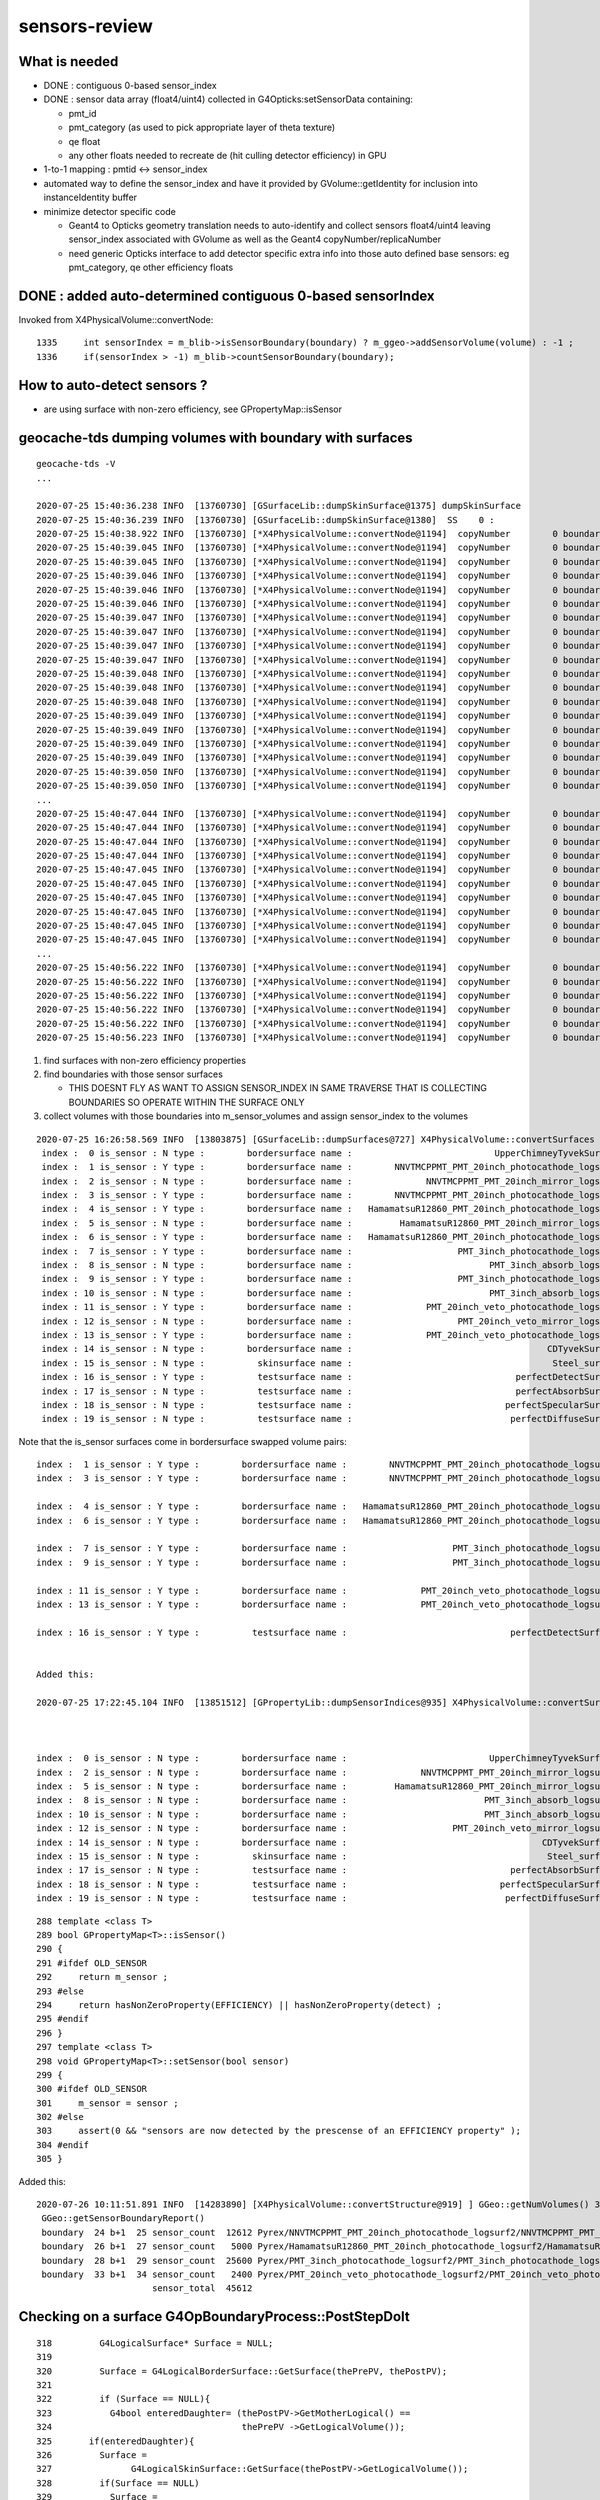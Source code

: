 sensors-review
=================

What is needed
----------------

* DONE : contiguous 0-based sensor_index 

* DONE : sensor data array (float4/uint4) collected in G4Opticks:setSensorData containing:

  * pmt_id  
  * pmt_category (as used to pick appropriate layer of theta texture) 
  * qe float
  * any other floats needed to recreate de (hit culling detector efficiency) in GPU

* 1-to-1 mapping : pmtid <-> sensor_index
* automated way to define the sensor_index and have it provided by GVolume::getIdentity 
  for inclusion into instanceIdentity buffer

* minimize detector specific code

  * Geant4 to Opticks geometry translation needs to auto-identify and collect sensors float4/uint4 
    leaving sensor_index associated with GVolume as well as the Geant4 copyNumber/replicaNumber  

  * need generic Opticks interface to add detector specific extra info into 
    those auto defined base sensors: eg pmt_category, qe other efficiency floats  


DONE : added auto-determined contiguous 0-based sensorIndex 
--------------------------------------------------------------

Invoked from X4PhysicalVolume::convertNode::

    1335     int sensorIndex = m_blib->isSensorBoundary(boundary) ? m_ggeo->addSensorVolume(volume) : -1 ;
    1336     if(sensorIndex > -1) m_blib->countSensorBoundary(boundary);


How to auto-detect sensors ?
-----------------------------

* are using surface with non-zero efficiency, see GPropertyMap::isSensor


geocache-tds dumping volumes with boundary with surfaces
------------------------------------------------------------

::

    geocache-tds -V
    ...

    2020-07-25 15:40:36.238 INFO  [13760730] [GSurfaceLib::dumpSkinSurface@1375] dumpSkinSurface
    2020-07-25 15:40:36.239 INFO  [13760730] [GSurfaceLib::dumpSkinSurface@1380]  SS    0 :                            Steel_surface : lLowerChimneySteel0x47c2280
    2020-07-25 15:40:38.922 INFO  [13760730] [*X4PhysicalVolume::convertNode@1194]  copyNumber        0 boundary   13 omat/osur/isur/imat (   14  14  -1   2 )  boundaryName vetoWater/CDTyvekSurface//Tyvek
    2020-07-25 15:40:39.045 INFO  [13760730] [*X4PhysicalVolume::convertNode@1194]  copyNumber        0 boundary   24 omat/osur/isur/imat (   12   3   1  11 )  boundaryName Pyrex/NNVTMCPPMT_PMT_20inch_photocathode_logsurf2/NNVTMCPPMT_PMT_20inch_photocathode_logsurf1/Vacuum
    2020-07-25 15:40:39.045 INFO  [13760730] [*X4PhysicalVolume::convertNode@1194]  copyNumber        0 boundary   25 omat/osur/isur/imat (   12  -1   2  11 )  boundaryName Pyrex//NNVTMCPPMT_PMT_20inch_mirror_logsurf1/Vacuum
    2020-07-25 15:40:39.046 INFO  [13760730] [*X4PhysicalVolume::convertNode@1194]  copyNumber        0 boundary   26 omat/osur/isur/imat (   12   6   4  11 )  boundaryName Pyrex/HamamatsuR12860_PMT_20inch_photocathode_logsurf2/HamamatsuR12860_PMT_20inch_photocathode_logsurf1/Vacuum
    2020-07-25 15:40:39.046 INFO  [13760730] [*X4PhysicalVolume::convertNode@1194]  copyNumber        0 boundary   27 omat/osur/isur/imat (   12  -1   5  11 )  boundaryName Pyrex//HamamatsuR12860_PMT_20inch_mirror_logsurf1/Vacuum
    2020-07-25 15:40:39.046 INFO  [13760730] [*X4PhysicalVolume::convertNode@1194]  copyNumber        0 boundary   24 omat/osur/isur/imat (   12   3   1  11 )  boundaryName Pyrex/NNVTMCPPMT_PMT_20inch_photocathode_logsurf2/NNVTMCPPMT_PMT_20inch_photocathode_logsurf1/Vacuum
    2020-07-25 15:40:39.047 INFO  [13760730] [*X4PhysicalVolume::convertNode@1194]  copyNumber        0 boundary   25 omat/osur/isur/imat (   12  -1   2  11 )  boundaryName Pyrex//NNVTMCPPMT_PMT_20inch_mirror_logsurf1/Vacuum
    2020-07-25 15:40:39.047 INFO  [13760730] [*X4PhysicalVolume::convertNode@1194]  copyNumber        0 boundary   24 omat/osur/isur/imat (   12   3   1  11 )  boundaryName Pyrex/NNVTMCPPMT_PMT_20inch_photocathode_logsurf2/NNVTMCPPMT_PMT_20inch_photocathode_logsurf1/Vacuum
    2020-07-25 15:40:39.047 INFO  [13760730] [*X4PhysicalVolume::convertNode@1194]  copyNumber        0 boundary   25 omat/osur/isur/imat (   12  -1   2  11 )  boundaryName Pyrex//NNVTMCPPMT_PMT_20inch_mirror_logsurf1/Vacuum
    2020-07-25 15:40:39.047 INFO  [13760730] [*X4PhysicalVolume::convertNode@1194]  copyNumber        0 boundary   26 omat/osur/isur/imat (   12   6   4  11 )  boundaryName Pyrex/HamamatsuR12860_PMT_20inch_photocathode_logsurf2/HamamatsuR12860_PMT_20inch_photocathode_logsurf1/Vacuum
    2020-07-25 15:40:39.048 INFO  [13760730] [*X4PhysicalVolume::convertNode@1194]  copyNumber        0 boundary   27 omat/osur/isur/imat (   12  -1   5  11 )  boundaryName Pyrex//HamamatsuR12860_PMT_20inch_mirror_logsurf1/Vacuum
    2020-07-25 15:40:39.048 INFO  [13760730] [*X4PhysicalVolume::convertNode@1194]  copyNumber        0 boundary   24 omat/osur/isur/imat (   12   3   1  11 )  boundaryName Pyrex/NNVTMCPPMT_PMT_20inch_photocathode_logsurf2/NNVTMCPPMT_PMT_20inch_photocathode_logsurf1/Vacuum
    2020-07-25 15:40:39.048 INFO  [13760730] [*X4PhysicalVolume::convertNode@1194]  copyNumber        0 boundary   25 omat/osur/isur/imat (   12  -1   2  11 )  boundaryName Pyrex//NNVTMCPPMT_PMT_20inch_mirror_logsurf1/Vacuum
    2020-07-25 15:40:39.049 INFO  [13760730] [*X4PhysicalVolume::convertNode@1194]  copyNumber        0 boundary   24 omat/osur/isur/imat (   12   3   1  11 )  boundaryName Pyrex/NNVTMCPPMT_PMT_20inch_photocathode_logsurf2/NNVTMCPPMT_PMT_20inch_photocathode_logsurf1/Vacuum
    2020-07-25 15:40:39.049 INFO  [13760730] [*X4PhysicalVolume::convertNode@1194]  copyNumber        0 boundary   25 omat/osur/isur/imat (   12  -1   2  11 )  boundaryName Pyrex//NNVTMCPPMT_PMT_20inch_mirror_logsurf1/Vacuum
    2020-07-25 15:40:39.049 INFO  [13760730] [*X4PhysicalVolume::convertNode@1194]  copyNumber        0 boundary   24 omat/osur/isur/imat (   12   3   1  11 )  boundaryName Pyrex/NNVTMCPPMT_PMT_20inch_photocathode_logsurf2/NNVTMCPPMT_PMT_20inch_photocathode_logsurf1/Vacuum
    2020-07-25 15:40:39.049 INFO  [13760730] [*X4PhysicalVolume::convertNode@1194]  copyNumber        0 boundary   25 omat/osur/isur/imat (   12  -1   2  11 )  boundaryName Pyrex//NNVTMCPPMT_PMT_20inch_mirror_logsurf1/Vacuum
    2020-07-25 15:40:39.050 INFO  [13760730] [*X4PhysicalVolume::convertNode@1194]  copyNumber        0 boundary   26 omat/osur/isur/imat (   12   6   4  11 )  boundaryName Pyrex/HamamatsuR12860_PMT_20inch_photocathode_logsurf2/HamamatsuR12860_PMT_20inch_photocathode_logsurf1/Vacuum
    2020-07-25 15:40:39.050 INFO  [13760730] [*X4PhysicalVolume::convertNode@1194]  copyNumber        0 boundary   27 omat/osur/isur/imat (   12  -1   5  11 )  boundaryName Pyrex//HamamatsuR12860_PMT_20inch_mirror_logsurf1/Vacuum
    ...
    2020-07-25 15:40:47.044 INFO  [13760730] [*X4PhysicalVolume::convertNode@1194]  copyNumber        0 boundary   26 omat/osur/isur/imat (   12   6   4  11 )  boundaryName Pyrex/HamamatsuR12860_PMT_20inch_photocathode_logsurf2/HamamatsuR12860_PMT_20inch_photocathode_logsurf1/Vacuum
    2020-07-25 15:40:47.044 INFO  [13760730] [*X4PhysicalVolume::convertNode@1194]  copyNumber        0 boundary   27 omat/osur/isur/imat (   12  -1   5  11 )  boundaryName Pyrex//HamamatsuR12860_PMT_20inch_mirror_logsurf1/Vacuum
    2020-07-25 15:40:47.044 INFO  [13760730] [*X4PhysicalVolume::convertNode@1194]  copyNumber        0 boundary   24 omat/osur/isur/imat (   12   3   1  11 )  boundaryName Pyrex/NNVTMCPPMT_PMT_20inch_photocathode_logsurf2/NNVTMCPPMT_PMT_20inch_photocathode_logsurf1/Vacuum
    2020-07-25 15:40:47.044 INFO  [13760730] [*X4PhysicalVolume::convertNode@1194]  copyNumber        0 boundary   25 omat/osur/isur/imat (   12  -1   2  11 )  boundaryName Pyrex//NNVTMCPPMT_PMT_20inch_mirror_logsurf1/Vacuum
    2020-07-25 15:40:47.045 INFO  [13760730] [*X4PhysicalVolume::convertNode@1194]  copyNumber        0 boundary   28 omat/osur/isur/imat (   12   9   7  11 )  boundaryName Pyrex/PMT_3inch_photocathode_logsurf2/PMT_3inch_photocathode_logsurf1/Vacuum
    2020-07-25 15:40:47.045 INFO  [13760730] [*X4PhysicalVolume::convertNode@1194]  copyNumber        0 boundary   29 omat/osur/isur/imat (   12  -1   8  11 )  boundaryName Pyrex//PMT_3inch_absorb_logsurf1/Vacuum
    2020-07-25 15:40:47.045 INFO  [13760730] [*X4PhysicalVolume::convertNode@1194]  copyNumber        0 boundary   28 omat/osur/isur/imat (   12   9   7  11 )  boundaryName Pyrex/PMT_3inch_photocathode_logsurf2/PMT_3inch_photocathode_logsurf1/Vacuum
    2020-07-25 15:40:47.045 INFO  [13760730] [*X4PhysicalVolume::convertNode@1194]  copyNumber        0 boundary   29 omat/osur/isur/imat (   12  -1   8  11 )  boundaryName Pyrex//PMT_3inch_absorb_logsurf1/Vacuum
    2020-07-25 15:40:47.045 INFO  [13760730] [*X4PhysicalVolume::convertNode@1194]  copyNumber        0 boundary   28 omat/osur/isur/imat (   12   9   7  11 )  boundaryName Pyrex/PMT_3inch_photocathode_logsurf2/PMT_3inch_photocathode_logsurf1/Vacuum
    2020-07-25 15:40:47.045 INFO  [13760730] [*X4PhysicalVolume::convertNode@1194]  copyNumber        0 boundary   29 omat/osur/isur/imat (   12  -1   8  11 )  boundaryName Pyrex//PMT_3inch_absorb_logsurf1/Vacuum
    ...
    2020-07-25 15:40:56.222 INFO  [13760730] [*X4PhysicalVolume::convertNode@1194]  copyNumber        0 boundary   33 omat/osur/isur/imat (   12  13  11  11 )  boundaryName Pyrex/PMT_20inch_veto_photocathode_logsurf2/PMT_20inch_veto_photocathode_logsurf1/Vacuum
    2020-07-25 15:40:56.222 INFO  [13760730] [*X4PhysicalVolume::convertNode@1194]  copyNumber        0 boundary   34 omat/osur/isur/imat (   12  -1  12  11 )  boundaryName Pyrex//PMT_20inch_veto_mirror_logsurf1/Vacuum
    2020-07-25 15:40:56.222 INFO  [13760730] [*X4PhysicalVolume::convertNode@1194]  copyNumber        0 boundary   33 omat/osur/isur/imat (   12  13  11  11 )  boundaryName Pyrex/PMT_20inch_veto_photocathode_logsurf2/PMT_20inch_veto_photocathode_logsurf1/Vacuum
    2020-07-25 15:40:56.222 INFO  [13760730] [*X4PhysicalVolume::convertNode@1194]  copyNumber        0 boundary   34 omat/osur/isur/imat (   12  -1  12  11 )  boundaryName Pyrex//PMT_20inch_veto_mirror_logsurf1/Vacuum
    2020-07-25 15:40:56.222 INFO  [13760730] [*X4PhysicalVolume::convertNode@1194]  copyNumber        0 boundary   33 omat/osur/isur/imat (   12  13  11  11 )  boundaryName Pyrex/PMT_20inch_veto_photocathode_logsurf2/PMT_20inch_veto_photocathode_logsurf1/Vacuum
    2020-07-25 15:40:56.223 INFO  [13760730] [*X4PhysicalVolume::convertNode@1194]  copyNumber        0 boundary   34 omat/osur/isur/imat (   12  -1  12  11 )  boundaryName Pyrex//PMT_20inch_veto_mirror_logsurf1/Vacuum


1. find surfaces with non-zero efficiency properties 
2. find boundaries with those sensor surfaces 

   * THIS DOESNT FLY AS WANT TO ASSIGN SENSOR_INDEX IN SAME TRAVERSE THAT IS COLLECTING BOUNDARIES
     SO OPERATE WITHIN THE SURFACE ONLY 

3. collect volumes with those boundaries into m_sensor_volumes and assign sensor_index to the volumes  







::

    2020-07-25 16:26:58.569 INFO  [13803875] [GSurfaceLib::dumpSurfaces@727] X4PhysicalVolume::convertSurfaces num_surfaces 20
     index :  0 is_sensor : N type :        bordersurface name :                           UpperChimneyTyvekSurface bpv1 pUpperChimneyLS0x47bfd70 bpv2 pUpperChimneyTyvek0x47bfed0 .
     index :  1 is_sensor : Y type :        bordersurface name :        NNVTMCPPMT_PMT_20inch_photocathode_logsurf1 bpv1 NNVTMCPPMT_PMT_20inch_inner1_phys0x35695e0 bpv2 NNVTMCPPMT_PMT_20inch_body_phys0x3569550 .
     index :  2 is_sensor : N type :        bordersurface name :              NNVTMCPPMT_PMT_20inch_mirror_logsurf1 bpv1 NNVTMCPPMT_PMT_20inch_inner2_phys0x35696a0 bpv2 NNVTMCPPMT_PMT_20inch_body_phys0x3569550 .
     index :  3 is_sensor : Y type :        bordersurface name :        NNVTMCPPMT_PMT_20inch_photocathode_logsurf2 bpv1 NNVTMCPPMT_PMT_20inch_body_phys0x3569550 bpv2 NNVTMCPPMT_PMT_20inch_inner1_phys0x35695e0 .
     index :  4 is_sensor : Y type :        bordersurface name :   HamamatsuR12860_PMT_20inch_photocathode_logsurf1 bpv1 HamamatsuR12860_PMT_20inch_inner1_phys0x35482b0 bpv2 HamamatsuR12860_PMT_20inch_body_phys0x3548210 .
     index :  5 is_sensor : N type :        bordersurface name :         HamamatsuR12860_PMT_20inch_mirror_logsurf1 bpv1 HamamatsuR12860_PMT_20inch_inner2_phys0x3548380 bpv2 HamamatsuR12860_PMT_20inch_body_phys0x3548210 .
     index :  6 is_sensor : Y type :        bordersurface name :   HamamatsuR12860_PMT_20inch_photocathode_logsurf2 bpv1 HamamatsuR12860_PMT_20inch_body_phys0x3548210 bpv2 HamamatsuR12860_PMT_20inch_inner1_phys0x35482b0 .
     index :  7 is_sensor : Y type :        bordersurface name :                    PMT_3inch_photocathode_logsurf1 bpv1 PMT_3inch_inner1_phys0x3ceb800 bpv2 PMT_3inch_body_phys0x3ceb780 .
     index :  8 is_sensor : N type :        bordersurface name :                          PMT_3inch_absorb_logsurf1 bpv1 PMT_3inch_inner2_phys0x3ceb8b0 bpv2 PMT_3inch_body_phys0x3ceb780 .
     index :  9 is_sensor : Y type :        bordersurface name :                    PMT_3inch_photocathode_logsurf2 bpv1 PMT_3inch_body_phys0x3ceb780 bpv2 PMT_3inch_inner1_phys0x3ceb800 .
     index : 10 is_sensor : N type :        bordersurface name :                          PMT_3inch_absorb_logsurf3 bpv1 PMT_3inch_cntr_phys0x3ceb960 bpv2 PMT_3inch_body_phys0x3ceb780 .
     index : 11 is_sensor : Y type :        bordersurface name :              PMT_20inch_veto_photocathode_logsurf1 bpv1 PMT_20inch_veto_inner1_phys0x355b8f0 bpv2 PMT_20inch_veto_body_phys0x355b870 .
     index : 12 is_sensor : N type :        bordersurface name :                    PMT_20inch_veto_mirror_logsurf1 bpv1 PMT_20inch_veto_inner2_phys0x355b9a0 bpv2 PMT_20inch_veto_body_phys0x355b870 .
     index : 13 is_sensor : Y type :        bordersurface name :              PMT_20inch_veto_photocathode_logsurf2 bpv1 PMT_20inch_veto_body_phys0x355b870 bpv2 PMT_20inch_veto_inner1_phys0x355b8f0 .
     index : 14 is_sensor : N type :        bordersurface name :                                     CDTyvekSurface bpv1 pOuterWaterPool0x339c960 bpv2 pCentralDetector0x339e6d0 .
     index : 15 is_sensor : N type :          skinsurface name :                                      Steel_surface sslv lLowerChimneySteel0x47c2280 .
     index : 16 is_sensor : Y type :          testsurface name :                               perfectDetectSurface .
     index : 17 is_sensor : N type :          testsurface name :                               perfectAbsorbSurface .
     index : 18 is_sensor : N type :          testsurface name :                             perfectSpecularSurface .
     index : 19 is_sensor : N type :          testsurface name :                              perfectDiffuseSurface .


Note that the is_sensor surfaces come in bordersurface swapped volume pairs:: 

     index :  1 is_sensor : Y type :        bordersurface name :        NNVTMCPPMT_PMT_20inch_photocathode_logsurf1 bpv1 NNVTMCPPMT_PMT_20inch_inner1_phys0x35695e0 bpv2 NNVTMCPPMT_PMT_20inch_body_phys0x3569550 .
     index :  3 is_sensor : Y type :        bordersurface name :        NNVTMCPPMT_PMT_20inch_photocathode_logsurf2 bpv1 NNVTMCPPMT_PMT_20inch_body_phys0x3569550 bpv2 NNVTMCPPMT_PMT_20inch_inner1_phys0x35695e0 .

     index :  4 is_sensor : Y type :        bordersurface name :   HamamatsuR12860_PMT_20inch_photocathode_logsurf1 bpv1 HamamatsuR12860_PMT_20inch_inner1_phys0x35482b0 bpv2 HamamatsuR12860_PMT_20inch_body_phys0x3548210 .
     index :  6 is_sensor : Y type :        bordersurface name :   HamamatsuR12860_PMT_20inch_photocathode_logsurf2 bpv1 HamamatsuR12860_PMT_20inch_body_phys0x3548210 bpv2 HamamatsuR12860_PMT_20inch_inner1_phys0x35482b0 .

     index :  7 is_sensor : Y type :        bordersurface name :                    PMT_3inch_photocathode_logsurf1 bpv1 PMT_3inch_inner1_phys0x3ceb800 bpv2 PMT_3inch_body_phys0x3ceb780 .
     index :  9 is_sensor : Y type :        bordersurface name :                    PMT_3inch_photocathode_logsurf2 bpv1 PMT_3inch_body_phys0x3ceb780 bpv2 PMT_3inch_inner1_phys0x3ceb800 .

     index : 11 is_sensor : Y type :        bordersurface name :              PMT_20inch_veto_photocathode_logsurf1 bpv1 PMT_20inch_veto_inner1_phys0x355b8f0 bpv2 PMT_20inch_veto_body_phys0x355b870 .
     index : 13 is_sensor : Y type :        bordersurface name :              PMT_20inch_veto_photocathode_logsurf2 bpv1 PMT_20inch_veto_body_phys0x355b870 bpv2 PMT_20inch_veto_inner1_phys0x355b8f0 .

     index : 16 is_sensor : Y type :          testsurface name :                               perfectDetectSurface .


     Added this: 

     2020-07-25 17:22:45.104 INFO  [13851512] [GPropertyLib::dumpSensorIndices@935] X4PhysicalVolume::convertSurfaces  NumSensorIndices 9 ( 1 3 4 6 7 9 11 13 16  ) 



     index :  0 is_sensor : N type :        bordersurface name :                           UpperChimneyTyvekSurface bpv1 pUpperChimneyLS0x47bfd70 bpv2 pUpperChimneyTyvek0x47bfed0 .
     index :  2 is_sensor : N type :        bordersurface name :              NNVTMCPPMT_PMT_20inch_mirror_logsurf1 bpv1 NNVTMCPPMT_PMT_20inch_inner2_phys0x35696a0 bpv2 NNVTMCPPMT_PMT_20inch_body_phys0x3569550 .
     index :  5 is_sensor : N type :        bordersurface name :         HamamatsuR12860_PMT_20inch_mirror_logsurf1 bpv1 HamamatsuR12860_PMT_20inch_inner2_phys0x3548380 bpv2 HamamatsuR12860_PMT_20inch_body_phys0x3548210 .
     index :  8 is_sensor : N type :        bordersurface name :                          PMT_3inch_absorb_logsurf1 bpv1 PMT_3inch_inner2_phys0x3ceb8b0 bpv2 PMT_3inch_body_phys0x3ceb780 .
     index : 10 is_sensor : N type :        bordersurface name :                          PMT_3inch_absorb_logsurf3 bpv1 PMT_3inch_cntr_phys0x3ceb960 bpv2 PMT_3inch_body_phys0x3ceb780 .
     index : 12 is_sensor : N type :        bordersurface name :                    PMT_20inch_veto_mirror_logsurf1 bpv1 PMT_20inch_veto_inner2_phys0x355b9a0 bpv2 PMT_20inch_veto_body_phys0x355b870 .
     index : 14 is_sensor : N type :        bordersurface name :                                     CDTyvekSurface bpv1 pOuterWaterPool0x339c960 bpv2 pCentralDetector0x339e6d0 .
     index : 15 is_sensor : N type :          skinsurface name :                                      Steel_surface sslv lLowerChimneySteel0x47c2280 .
     index : 17 is_sensor : N type :          testsurface name :                               perfectAbsorbSurface .
     index : 18 is_sensor : N type :          testsurface name :                             perfectSpecularSurface .
     index : 19 is_sensor : N type :          testsurface name :                              perfectDiffuseSurface .


::

     288 template <class T>
     289 bool GPropertyMap<T>::isSensor()
     290 {
     291 #ifdef OLD_SENSOR
     292     return m_sensor ;
     293 #else
     294     return hasNonZeroProperty(EFFICIENCY) || hasNonZeroProperty(detect) ;
     295 #endif
     296 }
     297 template <class T>
     298 void GPropertyMap<T>::setSensor(bool sensor)
     299 {
     300 #ifdef OLD_SENSOR
     301     m_sensor = sensor ;
     302 #else
     303     assert(0 && "sensors are now detected by the prescense of an EFFICIENCY property" );
     304 #endif
     305 }



Added this::

    2020-07-26 10:11:51.891 INFO  [14283890] [X4PhysicalVolume::convertStructure@919] ] GGeo::getNumVolumes() 316326 GGeo::getNumSensorVolumes() 45612
     GGeo::getSensorBoundaryReport() 
     boundary  24 b+1  25 sensor_count  12612 Pyrex/NNVTMCPPMT_PMT_20inch_photocathode_logsurf2/NNVTMCPPMT_PMT_20inch_photocathode_logsurf1/Vacuum
     boundary  26 b+1  27 sensor_count   5000 Pyrex/HamamatsuR12860_PMT_20inch_photocathode_logsurf2/HamamatsuR12860_PMT_20inch_photocathode_logsurf1/Vacuum
     boundary  28 b+1  29 sensor_count  25600 Pyrex/PMT_3inch_photocathode_logsurf2/PMT_3inch_photocathode_logsurf1/Vacuum
     boundary  33 b+1  34 sensor_count   2400 Pyrex/PMT_20inch_veto_photocathode_logsurf2/PMT_20inch_veto_photocathode_logsurf1/Vacuum
                          sensor_total  45612






Checking on a surface G4OpBoundaryProcess::PostStepDoIt
---------------------------------------------------------

::

     318         G4LogicalSurface* Surface = NULL;
     319 
     320         Surface = G4LogicalBorderSurface::GetSurface(thePrePV, thePostPV);
     321 
     322         if (Surface == NULL){
     323           G4bool enteredDaughter= (thePostPV->GetMotherLogical() ==
     324                                    thePrePV ->GetLogicalVolume());
     325       if(enteredDaughter){
     326         Surface =
     327               G4LogicalSkinSurface::GetSurface(thePostPV->GetLogicalVolume());
     328         if(Surface == NULL)
     329           Surface =
     330                 G4LogicalSkinSurface::GetSurface(thePrePV->GetLogicalVolume());
     331       }
     332       else {
     333         Surface =
     334               G4LogicalSkinSurface::GetSurface(thePrePV->GetLogicalVolume());
     335         if(Surface == NULL)
     336           Surface =
     337                 G4LogicalSkinSurface::GetSurface(thePostPV->GetLogicalVolume());
     338       }
     339     }
     340 
     341         if (Surface) OpticalSurface =
     342            dynamic_cast <G4OpticalSurface*> (Surface->GetSurfaceProperty());
     343 
     344         if (OpticalSurface) {
     345 
     346            type      = OpticalSurface->GetType();
     347            theModel  = OpticalSurface->GetModel();
     348            theFinish = OpticalSurface->GetFinish();
     349 
     350            aMaterialPropertiesTable = OpticalSurface->
     351                                         GetMaterialPropertiesTable();
     352 
     353            if (aMaterialPropertiesTable) {
     ...
     ...            RINDEX, RELECTIVITY
     ...
     391               PropertyPointer =
     392               aMaterialPropertiesTable->GetProperty(kEFFICIENCY);
     393               if (PropertyPointer) {
     394                       theEfficiency =
     395                       PropertyPointer->Value(thePhotonMomentum);
     396               }
     397 




Earlier (1st?) approach : NSensors
-------------------------------------

Old Dead Code, AssimpGGeo::convertSensorsVisit

* required an input sensor list that associated node indices with sensors 

  * that is a brittle approach : as node indices change too much 


::

     727     NSensor* sensor = m_sensor_list ? m_sensor_list->findSensorForNode( nodeIndex ) : NULL ;
     728 
     729     //const char* sd = "SD_AssimpGGeo" ; 
     730     const char* sd = "SD0" ;
     731 
     732 
     733 #ifdef OLD_CATHODE
     734     GMaterial* cathode = gg->getCathode() ;
     735 
     736     const char* cathode_material_name = gg->getCathodeMaterialName() ;
     737     bool name_match = strcmp(mt_name, cathode_material_name) == 0 ;
     738     bool ptr_match = mt == cathode ;   // <--- always false 
     739 
     740     if(sensor && name_match)
     741     {
     742          LOG(debug) << "AssimpGGeo::convertSensorsVisit "
     743                    << " depth " << depth
     744                    << " lv " << lv
     745                    << " sd " << sd
     746                    << " ptr_match " << ptr_match
     747                    ;
     748          gg->addLVSD(lv, sd) ;
     749     }
     750 
     751 #else
     752     if(sensor)
     753     {
     754         gg->addLVSDMT(lv, sd, mt_name) ;
     755     }
     756 
     757 #endif



What enables Opticks to yield SURFACE_DETECT hits ?
--------------------------------------------------------

* optical buffer needs to have non-zero index for the surface
  and it must have non-zero detect property   

* :doc:`requirements-for-SURFACE_DETECT`





